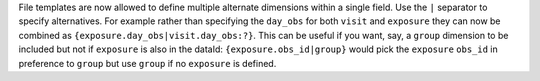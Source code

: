 File templates are now allowed to define multiple alternate dimensions within a single field.
Use the ``|`` separator to specify alternatives.
For example rather than specifying the ``day_obs`` for both ``visit`` and ``exposure`` they can now be combined as ``{exposure.day_obs|visit.day_obs:?}``.
This can be useful if you want, say, a ``group`` dimension to be included but not if ``exposure`` is also in the dataId: ``{exposure.obs_id|group}`` would pick the ``exposure`` ``obs_id`` in preference to ``group`` but use ``group`` if no ``exposure`` is defined.
